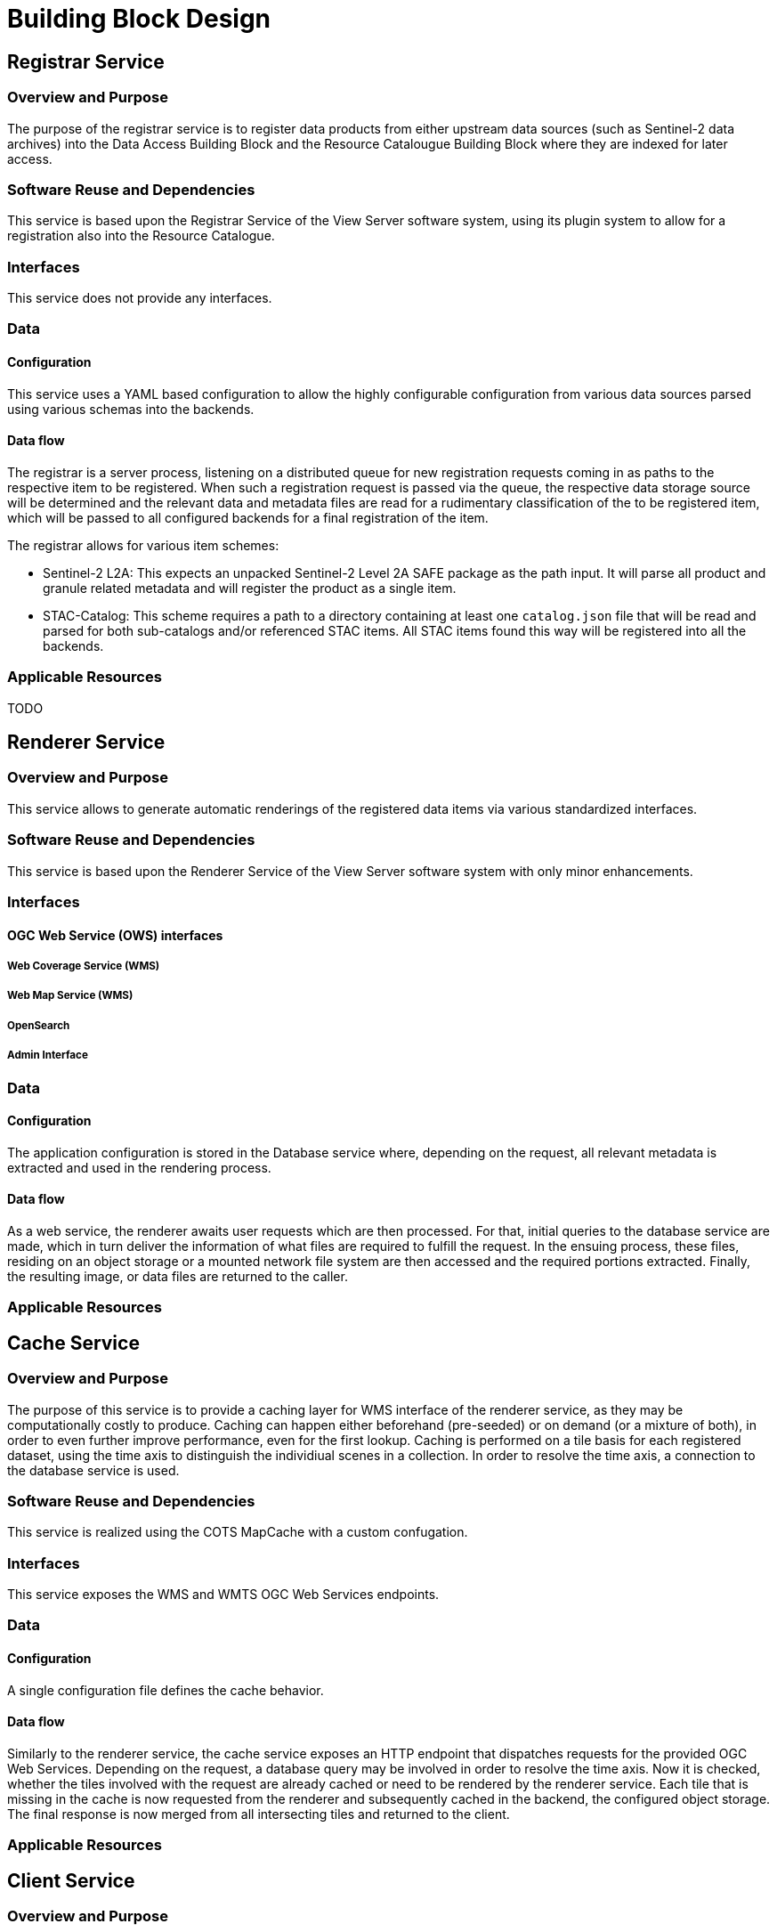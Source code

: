 [[mainDesign]]
= Building Block Design

================================

================================

== Registrar Service

=== Overview and Purpose

The purpose of the registrar service is to register data products from either upstream data sources (such as Sentinel-2 data archives) into the Data Access Building Block and the Resource Catalougue Building Block where they are indexed for later access.

=== Software Reuse and Dependencies

This service is based upon the Registrar Service of the View Server software system, using its plugin system to allow for a registration also into the Resource Catalogue.

=== Interfaces

This service does not provide any interfaces.

=== Data

==== Configuration

This service uses a YAML based configuration to allow the highly configurable configuration from various data sources parsed using various schemas into the backends.

==== Data flow

The registrar is a server process, listening on a distributed queue for new registration requests coming in as paths to the respective item to be registered.
When such a registration request is passed via the queue, the respective data storage source will be determined and the relevant data and metadata files are read for a rudimentary classification of the to be registered item, which will be passed to all configured backends for a final registration of the item.

The registrar allows for various item schemes:

* Sentinel-2 L2A: This expects an unpacked Sentinel-2 Level 2A SAFE package as the path input. It will parse all product and granule related metadata and will register the product as a single item.
* STAC-Catalog: This scheme requires a path to a directory containing at least one `catalog.json` file that will be read and parsed for both sub-catalogs and/or referenced STAC items. All STAC items found this way will be registered into all the backends.

=== Applicable Resources

TODO

== Renderer Service

=== Overview and Purpose

This service allows to generate automatic renderings of the registered data items via various standardized interfaces.

=== Software Reuse and Dependencies

This service is based upon the Renderer Service of the View Server software system with only minor enhancements.

=== Interfaces

==== OGC Web Service (OWS) interfaces

===== Web Coverage Service (WMS)

===== Web Map Service (WMS)

===== OpenSearch

===== Admin Interface

=== Data

==== Configuration

The application configuration is stored in the Database service where, depending on the request, all relevant metadata is extracted and used in the rendering process.

==== Data flow

As a web service, the renderer awaits user requests which are then processed. For that, initial queries to the database service are made, which in turn deliver the information of what files are required to fulfill the request. In the ensuing process, these files, residing on an object storage or a mounted network file system are then accessed and the required portions extracted. Finally, the resulting image, or data files are returned to the caller.

=== Applicable Resources


== Cache Service

=== Overview and Purpose

The purpose of this service is to provide a caching layer for WMS interface of the renderer service, as they may be computationally costly to produce.
Caching can happen either beforehand (pre-seeded) or on demand (or a mixture of both), in order to even further improve performance, even for the first lookup.
Caching is performed on a tile basis for each registered dataset, using the time axis to distinguish the individiual scenes in a collection. In order to resolve the time axis, a connection to the database service is used.

=== Software Reuse and Dependencies

This service is realized using the COTS MapCache with a custom confugation.

=== Interfaces

This service exposes the WMS and WMTS OGC Web Services endpoints.

=== Data

==== Configuration

A single configuration file defines the cache behavior.

==== Data flow

Similarly to the renderer service, the cache service exposes an HTTP endpoint that dispatches requests for the provided OGC Web Services. Depending on the request, a database query may be involved in order to resolve the time axis.
Now it is checked, whether the tiles involved with the request are already cached or need to be rendered by the renderer service. Each tile that is missing in the cache is now requested from the renderer and subsequently cached in the backend, the configured object storage.
The final response is now merged from all intersecting tiles and returned to the client.

=== Applicable Resources


== Client Service

=== Overview and Purpose

This service provides a configured client to be run in a browser.

=== Software Reuse and Dependencies

The server software used is the open source software nginx, serving a pre-built and configured JavaScript application eoxc, which is in turn based on the mapping library OpenLayers.

=== Interfaces

This service provides an HTTP endpoint to retrieve the client files.

=== Data

==== Configuration



==== Data flow

When requested, the client JavaScript bundle is downloaded by the browser and the application is initialized. This application will connect to the endpoints of various services such as the cache and renderer, but also external sources for map base-, or overlay layer tiles. The requested map tiles and metadata will be visualized within the app or made available as a downloaded file.

=== Applicable Resources


== Registration Endpoint Service

=== Overview and Purpose

This service provides an HTTP interface for the registrar service, allowing authorized clients to start, and receive notice when the registration has finished.

=== Software Reuse and Dependencies

=== Interfaces

This component exposes a single HTTP endpoint, allowing registration requests to be sent against. User authentication in the form of a JWT is used to discern the internal queue and object storage information used. The location of the item to be registered is passed as a JSON structure.

=== Data

==== Configuration

==== Data flow

=== Applicable Resources

== Database Service

=== Overview and Purpose

=== Software Reuse and Dependencies

=== Interfaces

=== Data

==== Configuration

==== Data flow

=== Applicable Resources

== Queue Service

=== Overview and Purpose

This service serves as a central point of communication between the services of the data access building block. Various sets and lists are used to track incoming registration requests and their subsequent status.

=== Software Reuse and Dependencies

This service is a configured instance of the Redis COTS software.

=== Interfaces

This service provides a TCP based endpoint for all commands.

=== Data

==== Configuration

No additonal configuration is used beyond the default settings.

==== Data flow

`registration_queue`: this list based queue is used to buffer incoming registration requests. It is used as a FIFO (first-in-first-out) queue, so the earlier registration request is handled first.

`registered_set`: This set of strings collects all registration items that were successfully registered.
`failure_set`: This set contains all the paths of items that failed to register.

=== Applicable Resources


